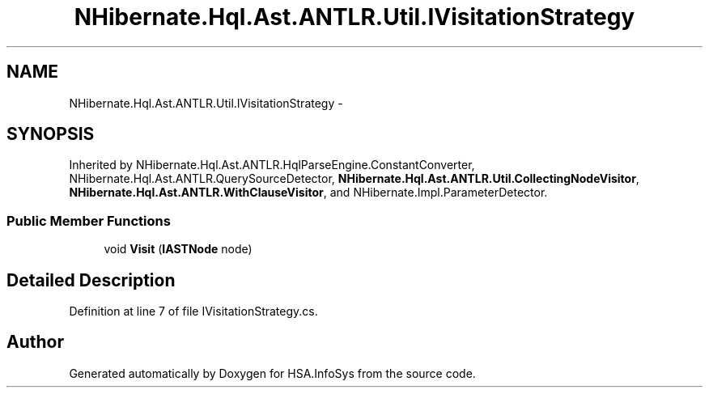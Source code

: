 .TH "NHibernate.Hql.Ast.ANTLR.Util.IVisitationStrategy" 3 "Fri Jul 5 2013" "Version 1.0" "HSA.InfoSys" \" -*- nroff -*-
.ad l
.nh
.SH NAME
NHibernate.Hql.Ast.ANTLR.Util.IVisitationStrategy \- 
.SH SYNOPSIS
.br
.PP
.PP
Inherited by NHibernate\&.Hql\&.Ast\&.ANTLR\&.HqlParseEngine\&.ConstantConverter, NHibernate\&.Hql\&.Ast\&.ANTLR\&.QuerySourceDetector, \fBNHibernate\&.Hql\&.Ast\&.ANTLR\&.Util\&.CollectingNodeVisitor\fP, \fBNHibernate\&.Hql\&.Ast\&.ANTLR\&.WithClauseVisitor\fP, and NHibernate\&.Impl\&.ParameterDetector\&.
.SS "Public Member Functions"

.in +1c
.ti -1c
.RI "void \fBVisit\fP (\fBIASTNode\fP node)"
.br
.in -1c
.SH "Detailed Description"
.PP 
Definition at line 7 of file IVisitationStrategy\&.cs\&.

.SH "Author"
.PP 
Generated automatically by Doxygen for HSA\&.InfoSys from the source code\&.
